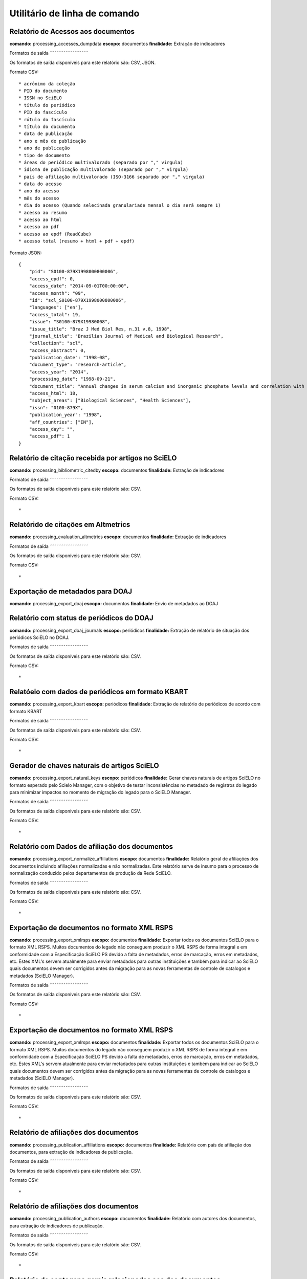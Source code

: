 Utilitário de linha de comando
==============================

Relatório de Acessos aos documentos
-----------------------------------

**comando:** processing_accesses_dumpdata
**escopo:** documentos
**finalidade:** Extração de indicadores

Formatos de saída
˜˜˜˜˜˜˜˜˜˜˜˜˜˜˜˜˜

Os formatos de saída disponíveis para este relatório são: CSV, JSON.

Formato CSV::
    
    * acrônimo da coleção
    * PID do documento
    * ISSN no SciELO
    * título do periódico
    * PID do fascículo
    * rótulo do fascículo
    * título do documento
    * data de publicação
    * ano e mês de publicação
    * ano de publicação
    * tipo de documento
    * áreas do periódico multivalorado (separado por "," virgula)
    * idioma de publicação multivalorado (separado por "," virgula)
    * país de afiliação multivalorado (ISO-3166 separado por "," virgula)
    * data do acesso
    * ano do acesso
    * mês do acesso
    * dia do acesso (Quando selecinada granulariade mensal o dia será sempre 1)
    * acesso ao resumo
    * acesso ao html
    * acesso ao pdf
    * acesso ao epdf (ReadCube)
    * acesso total (resumo + html + pdf + epdf)

Formato JSON::

    {
        "pid": "S0100-879X1998000800006",
        "access_epdf": 0,
        "access_date": "2014-09-01T00:00:00",
        "access_month": "09",
        "id": "scl_S0100-879X1998000800006",
        "languages": ["en"],
        "access_total": 19,
        "issue": "S0100-879X19980008",
        "issue_title": "Braz J Med Biol Res, n.31 v.8, 1998",
        "journal_title": "Brazilian Journal of Medical and Biological Research",
        "collection": "scl",
        "access_abstract": 0,
        "publication_date": "1998-08",
        "document_type": "research-article",
        "access_year": "2014",
        "processing_date": "1998-09-21",
        "document_title": "Annual changes in serum calcium and inorganic phosphate levels and correlation with gonadal status of a freshwater murrel, Channa punctatus (Bloch)",
        "access_html": 18,
        "subject_areas": ["Biological Sciences", "Health Sciences"],
        "issn": "0100-879X",
        "publication_year": "1998",
        "aff_countries": ["IN"],
        "access_day": "",
        "access_pdf": 1
    }

Relatório de citação recebida por artigos no SciELO
---------------------------------------------------

**comando:** processing_bibliometric_citedby
**escopo:** documentos
**finalidade:** Extração de indicadores

Formatos de saída
˜˜˜˜˜˜˜˜˜˜˜˜˜˜˜˜˜

Os formatos de saída disponíveis para este relatório são: CSV.

Formato CSV::

    *

Relatórido de citações em Altmetrics
------------------------------------

**comando:** processing_evaluation_altmetrics
**escopo:** documentos
**finalidade:** Extração de indicadores

Formatos de saída
˜˜˜˜˜˜˜˜˜˜˜˜˜˜˜˜˜

Os formatos de saída disponíveis para este relatório são: CSV.

Formato CSV::

    *

Exportação de metadados para DOAJ
---------------------------------

**comando:** processing_export_doaj
**escopo:** documentos
**finalidade:** Envío de metadados ao DOAJ

Relatório com status de periódicos do DOAJ
------------------------------------------

**comando:** processing_export_doaj_journals
**escopo:** periódicos
**finalidade:** Extração de relatório de situação dos periódicos SciELO no DOAJ.

Formatos de saída
˜˜˜˜˜˜˜˜˜˜˜˜˜˜˜˜˜

Os formatos de saída disponíveis para este relatório são: CSV.

Formato CSV::

    *

Relatóeio com dados de periódicos em formato KBART
--------------------------------------------------

**comando:** processing_export_kbart
**escopo:** periódicos
**finalidade:** Extração de relatório de periódicos de acordo com formato KBART

Formatos de saída
˜˜˜˜˜˜˜˜˜˜˜˜˜˜˜˜˜

Os formatos de saída disponíveis para este relatório são: CSV.

Formato CSV::

    *

Gerador de chaves naturais de artigos SciELO
--------------------------------------------

**comando:** processing_export_natural_keys
**escopo:** periódicos
**finalidade:** Gerar chaves naturais de artigos SciELO no formato esperado pelo
Scielo Manager, com o objetivo de testar inconsistências no metadado de registros
do legado para minimizar impactos no momento de migração do legado para o SciELO
Manager.

Formatos de saída
˜˜˜˜˜˜˜˜˜˜˜˜˜˜˜˜˜

Os formatos de saída disponíveis para este relatório são: CSV.

Formato CSV::

    *

Relatório com Dados de afiliação dos documentos
-----------------------------------------------

**comando:** processing_export_normalize_affiliations
**escopo:** documentos
**finalidade:** Relatório geral de afiliações dos documentos incluindo afiliações
normalizadas e não normalizadas. Este relatório serve de insumo para o processo
de normalização conduzido pelos departamentos de produção da Rede SciELO.

Formatos de saída
˜˜˜˜˜˜˜˜˜˜˜˜˜˜˜˜˜

Os formatos de saída disponíveis para este relatório são: CSV.

Formato CSV::

    *

Exportação de documentos no formato XML RSPS
--------------------------------------------

**comando:** processing_export_xmlrsps
**escopo:** documentos
**finalidade:** Exportar todos os documentos SciELO para o formato XML RSPS. 
Muitos documentos do legado não conseguem produzir o XML RSPS de forma integral
e em conformidade com a Especificação SciELO PS devido a falta de metadados,
erros de marcação, erros em metadados, etc. Estes XML's servem atualmente para
enviar metadados para outras instituições e também para indicar ao SciELO quais
documentos devem ser corrigidos antes da migração para as novas ferramentas de
controle de catalogos e metadados (SciELO Manager).

Formatos de saída
˜˜˜˜˜˜˜˜˜˜˜˜˜˜˜˜˜

Os formatos de saída disponíveis para este relatório são: CSV.

Formato CSV::

    *

Exportação de documentos no formato XML RSPS
--------------------------------------------

**comando:** processing_export_xmlrsps
**escopo:** documentos
**finalidade:** Exportar todos os documentos SciELO para o formato XML RSPS. 
Muitos documentos do legado não conseguem produzir o XML RSPS de forma integral
e em conformidade com a Especificação SciELO PS devido a falta de metadados,
erros de marcação, erros em metadados, etc. Estes XML's servem atualmente para
enviar metadados para outras instituições e também para indicar ao SciELO quais
documentos devem ser corrigidos antes da migração para as novas ferramentas de
controle de catalogos e metadados (SciELO Manager).

Formatos de saída
˜˜˜˜˜˜˜˜˜˜˜˜˜˜˜˜˜

Os formatos de saída disponíveis para este relatório são: CSV.

Formato CSV::

    *

Relatório de afiliações dos documentos
--------------------------------------

**comando:** processing_publication_affiliations
**escopo:** documentos
**finalidade:** Relatório com país de afiliação dos documentos, para extração
de indicadores de publicação.

Formatos de saída
˜˜˜˜˜˜˜˜˜˜˜˜˜˜˜˜˜

Os formatos de saída disponíveis para este relatório são: CSV.

Formato CSV::

    *

Relatório de afiliações dos documentos
--------------------------------------

**comando:** processing_publication_authors
**escopo:** documentos
**finalidade:** Relatório com autores dos documentos, para extração
de indicadores de publicação.

Formatos de saída
˜˜˜˜˜˜˜˜˜˜˜˜˜˜˜˜˜

Os formatos de saída disponíveis para este relatório são: CSV.

Formato CSV::

    *

Relatório de contagens gerais relacionadas aos dos documentos
-------------------------------------------------------------

**comando:** processing_publication_counts
**escopo:** documentos
**finalidade:** Relatório com contagens de dos documentos, para extração
de indicadores de publicação.

Formatos de saída
˜˜˜˜˜˜˜˜˜˜˜˜˜˜˜˜˜

Os formatos de saída disponíveis para este relatório são: CSV.

Formato CSV::

    *

processing_publication_dates
processing_publication_journals
processing_publication_journals_history
processing_publication_languages
processing_publication_licenses